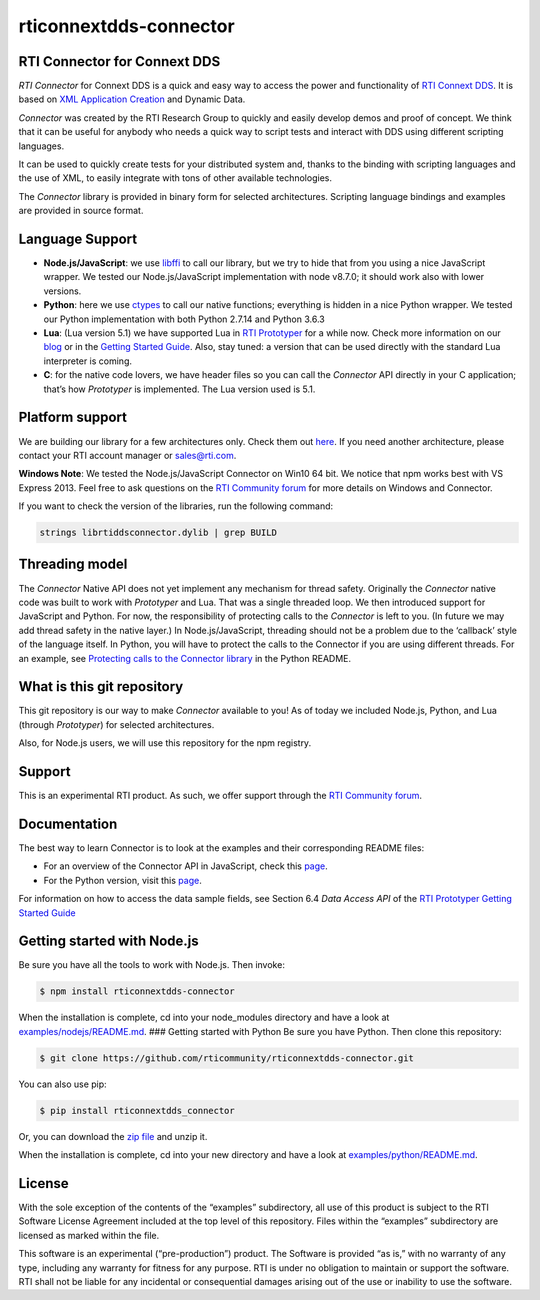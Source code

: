 rticonnextdds-connector
=======================

RTI Connector for Connext DDS
~~~~~~~~~~~~~~~~~~~~~~~~~~~~~

*RTI Connector* for Connext DDS is a quick and easy way to access the
power and functionality of `RTI Connext
DDS <http://www.rti.com/products/index.html>`__. It is based on `XML
Application
Creation <https://community.rti.com/static/documentation/connext-dds/5.3.1/doc/manuals/connext_dds/xml_application_creation/RTI_ConnextDDS_CoreLibraries_XML_AppCreation_GettingStarted.pdf>`__
and Dynamic Data.

*Connector* was created by the RTI Research Group to quickly and easily
develop demos and proof of concept. We think that it can be useful for
anybody who needs a quick way to script tests and interact with DDS
using different scripting languages.

It can be used to quickly create tests for your distributed system and,
thanks to the binding with scripting languages and the use of XML, to
easily integrate with tons of other available technologies.

The *Connector* library is provided in binary form for selected
architectures. Scripting language bindings and examples are provided in
source format.

Language Support
~~~~~~~~~~~~~~~~

-  **Node.js/JavaScript**: we use
   `libffi <https://github.com/node-ffi/node-ffi>`__ to call our
   library, but we try to hide that from you using a nice JavaScript
   wrapper. We tested our Node.js/JavaScript implementation with node
   v8.7.0; it should work also with lower versions.
-  **Python**: here we use
   `ctypes <https://docs.python.org/2/library/ctypes.html>`__ to call
   our native functions; everything is hidden in a nice Python wrapper.
   We tested our Python implementation with both Python 2.7.14 and
   Python 3.6.3
-  **Lua**: (Lua version 5.1) we have supported Lua in `RTI
   Prototyper <https://community.rti.com/downloads/experimental/rti-prototyper-with-lua>`__
   for a while now. Check more information on our
   `blog <https://www.rti.com/blog/topic/lua>`__ or in the `Getting
   Started
   Guide <https://community.rti.com/static/documentation/connext-dds/5.3.1/doc/manuals/connext_dds/prototyper/RTI_ConnextDDS_CoreLibraries_Prototyper_GettingStarted.pdf>`__.
   Also, stay tuned: a version that can be used directly with the
   standard Lua interpreter is coming.
-  **C**: for the native code lovers, we have header files so you can
   call the *Connector* API directly in your C application; that’s how
   *Prototyper* is implemented. The Lua version used is 5.1.

Platform support
~~~~~~~~~~~~~~~~

We are building our library for a few architectures only. Check them out
`here <https://github.com/rticommunity/rticonnextdds-connector/tree/master/lib>`__.
If you need another architecture, please contact your RTI account
manager or sales@rti.com.

**Windows Note**: We tested the Node.js/JavaScript Connector on Win10 64
bit. We notice that npm works best with VS Express 2013. Feel free to
ask questions on the `RTI Community
forum <https://community.rti.com/forums/technical-questions>`__ for more
details on Windows and Connector.

If you want to check the version of the libraries, run the following
command:

.. code:: bash

   strings librtiddsconnector.dylib | grep BUILD

Threading model
~~~~~~~~~~~~~~~

The *Connector* Native API does not yet implement any mechanism for
thread safety. Originally the *Connector* native code was built to work
with *Prototyper* and Lua. That was a single threaded loop. We then
introduced support for JavaScript and Python. For now, the
responsibility of protecting calls to the *Connector* is left to you.
(In future we may add thread safety in the native layer.) In
Node.js/JavaScript, threading should not be a problem due to the
‘callback’ style of the language itself. In Python, you will have to
protect the calls to the Connector if you are using different threads.
For an example, see `Protecting calls to the Connector
library <https://github.com/rticommunity/rticonnextdds-connector/tree/master/examples/python#protecting-calls-to-the-connector-library>`__
in the Python README.

What is this git repository
~~~~~~~~~~~~~~~~~~~~~~~~~~~

This git repository is our way to make *Connector* available to you! As
of today we included Node.js, Python, and Lua (through *Prototyper*) for
selected architectures.

Also, for Node.js users, we will use this repository for the npm
registry.

Support
~~~~~~~

This is an experimental RTI product. As such, we offer support through
the `RTI Community
forum <https://community.rti.com/forums/technical-questions>`__.

Documentation
~~~~~~~~~~~~~

The best way to learn Connector is to look at the examples and their
corresponding README files:

-  For an overview of the Connector API in JavaScript, check this
   `page <examples/nodejs/README.md>`__.
-  For the Python version, visit this
   `page <examples/python/README.md>`__.

For information on how to access the data sample fields, see Section 6.4
*Data Access API* of the `RTI Prototyper Getting Started
Guide <https://community.rti.com/static/documentation/connext-dds/5.3.1/doc/manuals/connext_dds/prototyper/RTI_ConnextDDS_CoreLibraries_Prototyper_GettingStarted.pdf>`__

Getting started with Node.js
~~~~~~~~~~~~~~~~~~~~~~~~~~~~

Be sure you have all the tools to work with Node.js. Then invoke:

.. code:: bash

   $ npm install rticonnextdds-connector

When the installation is complete, cd into your node_modules directory
and have a look at
`examples/nodejs/README.md <examples/nodejs/README.md>`__. ### Getting
started with Python Be sure you have Python. Then clone this repository:

.. code:: bash

   $ git clone https://github.com/rticommunity/rticonnextdds-connector.git

You can also use pip:

.. code:: bash

   $ pip install rticonnextdds_connector

Or, you can download the `zip
file <https://github.com/rticommunity/rticonnextdds-connector/archive/master.zip>`__
and unzip it.

When the installation is complete, cd into your new directory and have a
look at `examples/python/README.md <examples/python/README.md>`__.

License
~~~~~~~

With the sole exception of the contents of the “examples” subdirectory,
all use of this product is subject to the RTI Software License Agreement
included at the top level of this repository. Files within the
“examples” subdirectory are licensed as marked within the file.

This software is an experimental (“pre-production”) product. The
Software is provided “as is,” with no warranty of any type, including
any warranty for fitness for any purpose. RTI is under no obligation to
maintain or support the software. RTI shall not be liable for any
incidental or consequential damages arising out of the use or inability
to use the software.
